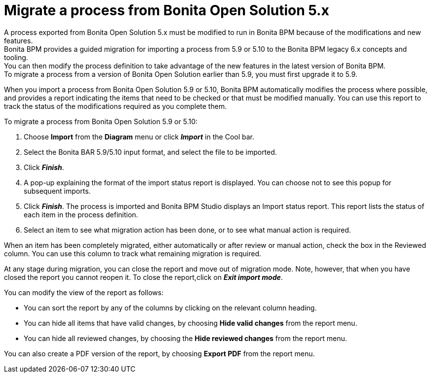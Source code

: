 = Migrate a process from Bonita Open Solution 5.x

A process exported from Bonita Open Solution 5.x must be modified to run in Bonita BPM because of the modifications and new features. +
Bonita BPM provides a guided migration for importing a process from 5.9 or 5.10 to the Bonita BPM legacy 6.x concepts and tooling. +
You can then modify the process definition to take advantage of the new features in the latest version of Bonita BPM. +
To migrate a process from a version of Bonita Open Solution earlier than 5.9, you must first upgrade it to 5.9.

When you import a process from Bonita Open Solution 5.9 or 5.10, Bonita BPM automatically modifies the process where possible, and provides a report indicating the items that need to be checked or that must be modified manually. You can use this report to track the status of the modifications required as you complete them.

To migrate a process from Bonita Open Solution 5.9 or 5.10:

. Choose *Import* from the *Diagram* menu or click *_Import_* in the Cool bar.
. Select the Bonita BAR 5.9/5.10 input format, and select the file to be imported.
. Click *_Finish_*.
. A pop-up explaining the format of the import status report is displayed. You can choose not to see this popup for subsequent imports.
. Click *_Finish_*. The process is imported and Bonita BPM Studio displays an Import status report. This report lists the status of each item in the process definition.
. Select an item to see what migration action has been done, or to see what manual action is required.

When an item has been completely migrated, either automatically or after review or manual action, check the box in the Reviewed column.   You can use this column to track what remaining migration is required.

At any stage during migration, you can close the report and move out of migration mode. Note, however, that when you have closed the report you cannot reopen it. To close the report,click on *_Exit import mode_*.

You can modify the view of the report as follows:

* You can sort the report by any of the columns by clicking on the relevant column heading.
* You can hide all items that have valid changes, by choosing *Hide valid changes* from the report menu.
* You can hide all reviewed changes, by choosing the *Hide reviewed changes* from the report menu.

You can also create a PDF version of the report, by choosing *Export PDF* from the report menu.
